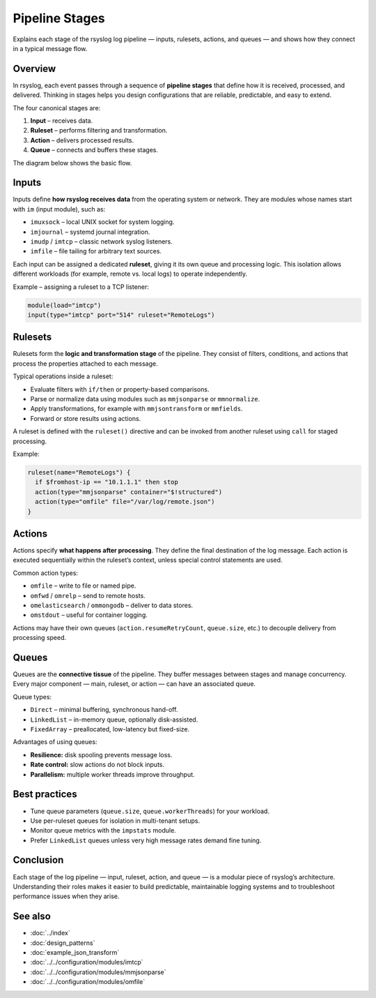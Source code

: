.. _log-pipeline-stages:

====================
Pipeline Stages
====================

.. meta::
   :description: Detailed explanation of rsyslog log pipeline stages — inputs, rulesets, actions, and queues.
   :keywords: rsyslog, log pipeline, inputs, rulesets, actions, queues, architecture, reliability, concurrency

.. summary-start

Explains each stage of the rsyslog log pipeline — inputs, rulesets, actions, and queues —
and shows how they connect in a typical message flow.

.. summary-end


Overview
--------
In rsyslog, each event passes through a sequence of **pipeline stages** that define
how it is received, processed, and delivered.  Thinking in stages helps you design
configurations that are reliable, predictable, and easy to extend.

The four canonical stages are:

1. **Input** – receives data.
2. **Ruleset** – performs filtering and transformation.
3. **Action** – delivers processed results.
4. **Queue** – connects and buffers these stages.

The diagram below shows the basic flow.

.. mermaid::

   flowchart LR
     I["Input"]:::input --> Q1[("Input queue")]:::queue --> R["Ruleset"]:::ruleset --> Q2[("Action queue")]:::queue --> A["Action(s)"]:::action

     classDef input fill:#d5e8d4,stroke:#82b366;
     classDef ruleset fill:#dae8fc,stroke:#6c8ebf;
     classDef action fill:#ffe6cc,stroke:#d79b00;
     classDef queue fill:#f5f5f5,stroke:#999999,stroke-dasharray: 3 3;


Inputs
------
Inputs define **how rsyslog receives data** from the operating system or network.
They are modules whose names start with ``im`` (input module), such as:

- ``imuxsock`` – local UNIX socket for system logging.
- ``imjournal`` – systemd journal integration.
- ``imudp`` / ``imtcp`` – classic network syslog listeners.
- ``imfile`` – file tailing for arbitrary text sources.

Each input can be assigned a dedicated **ruleset**, giving it its own queue and
processing logic. This isolation allows different workloads (for example, remote
vs. local logs) to operate independently.

Example – assigning a ruleset to a TCP listener:

.. code-block:: rsyslog

   module(load="imtcp")
   input(type="imtcp" port="514" ruleset="RemoteLogs")

Rulesets
--------
Rulesets form the **logic and transformation stage** of the pipeline.
They consist of filters, conditions, and actions that process the properties
attached to each message.

Typical operations inside a ruleset:

- Evaluate filters with ``if/then`` or property-based comparisons.
- Parse or normalize data using modules such as ``mmjsonparse`` or ``mmnormalize``.
- Apply transformations, for example with ``mmjsontransform`` or ``mmfields``.
- Forward or store results using actions.

A ruleset is defined with the ``ruleset()`` directive and can be invoked from
another ruleset using ``call`` for staged processing.

Example:

.. code-block:: rsyslog

   ruleset(name="RemoteLogs") {
     if $fromhost-ip == "10.1.1.1" then stop
     action(type="mmjsonparse" container="$!structured")
     action(type="omfile" file="/var/log/remote.json")
   }

Actions
-------
Actions specify **what happens after processing**. They define the final destination
of the log message. Each action is executed sequentially within the ruleset’s
context, unless special control statements are used.

Common action types:

- ``omfile`` – write to file or named pipe.
- ``omfwd`` / ``omrelp`` – send to remote hosts.
- ``omelasticsearch`` / ``ommongodb`` – deliver to data stores.
- ``omstdout`` – useful for container logging.

Actions may have their own queues (``action.resumeRetryCount``, ``queue.size``, etc.)
to decouple delivery from processing speed.

Queues
------
Queues are the **connective tissue** of the pipeline. They buffer messages between
stages and manage concurrency.  Every major component — main, ruleset, or action —
can have an associated queue.

Queue types:

- ``Direct`` – minimal buffering, synchronous hand-off.
- ``LinkedList`` – in-memory queue, optionally disk-assisted.
- ``FixedArray`` – preallocated, low-latency but fixed-size.

Advantages of using queues:

- **Resilience:** disk spooling prevents message loss.
- **Rate control:** slow actions do not block inputs.
- **Parallelism:** multiple worker threads improve throughput.

Best practices
---------------
- Tune queue parameters (``queue.size``, ``queue.workerThreads``) for your workload.
- Use per-ruleset queues for isolation in multi-tenant setups.
- Monitor queue metrics with the ``impstats`` module.
- Prefer ``LinkedList`` queues unless very high message rates demand fine tuning.

Conclusion
----------
Each stage of the log pipeline — input, ruleset, action, and queue — is a modular
piece of rsyslog’s architecture.  Understanding their roles makes it easier to
build predictable, maintainable logging systems and to troubleshoot performance
issues when they arise.

See also
--------
- :doc:`../index`
- :doc:`design_patterns`
- :doc:`example_json_transform`
- :doc:`../../configuration/modules/imtcp`
- :doc:`../../configuration/modules/mmjsonparse`
- :doc:`../../configuration/modules/omfile`
